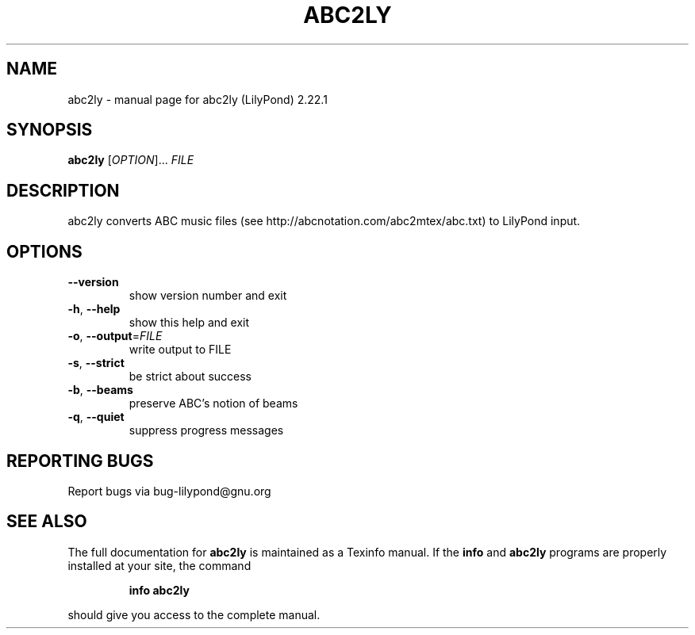 .\" DO NOT MODIFY THIS FILE!  It was generated by help2man 1.47.4.
.TH ABC2LY "1" "August 2021" "abc2ly (LilyPond) 2.22.1" "User Commands"
.SH NAME
abc2ly \- manual page for abc2ly (LilyPond) 2.22.1
.SH SYNOPSIS
.B abc2ly
[\fI\,OPTION\/\fR]... \fI\,FILE\/\fR
.SH DESCRIPTION
abc2ly converts ABC music files (see
http://abcnotation.com/abc2mtex/abc.txt) to LilyPond input.
.SH OPTIONS
.TP
\fB\-\-version\fR
show version number and exit
.TP
\fB\-h\fR, \fB\-\-help\fR
show this help and exit
.TP
\fB\-o\fR, \fB\-\-output\fR=\fI\,FILE\/\fR
write output to FILE
.TP
\fB\-s\fR, \fB\-\-strict\fR
be strict about success
.TP
\fB\-b\fR, \fB\-\-beams\fR
preserve ABC's notion of beams
.TP
\fB\-q\fR, \fB\-\-quiet\fR
suppress progress messages
.SH "REPORTING BUGS"
Report bugs via bug\-lilypond@gnu.org
.SH "SEE ALSO"
The full documentation for
.B abc2ly
is maintained as a Texinfo manual.  If the
.B info
and
.B abc2ly
programs are properly installed at your site, the command
.IP
.B info abc2ly
.PP
should give you access to the complete manual.
